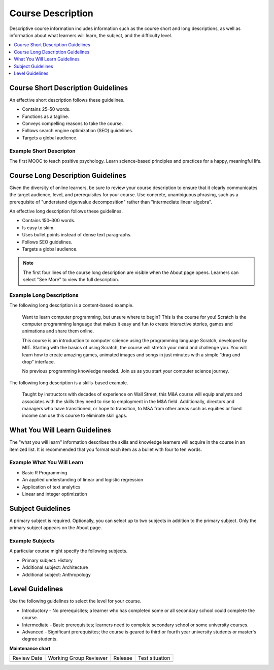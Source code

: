 .. _Course Description:

##################
Course Description
##################

.. tags:: educator, reference

Descriptive course information includes information such as the course short
and long descriptions, as well as information about what learners will learn,
the subject, and the difficulty level.

.. contents::
   :local:
   :depth: 1

.. _Course Short Description Guidelines:

************************************
Course Short Description Guidelines
************************************

An effective short description follows these guidelines.

* Contains 25–50 words.
* Functions as a tagline.
* Conveys compelling reasons to take the course.
* Follows search engine optimization (SEO) guidelines.
* Targets a global audience.


========================
Example Short Descripton
========================

The first MOOC to teach positive psychology. Learn science-based principles and
practices for a happy, meaningful life.

.. _Course Long Description Guidelines:

************************************
Course Long Description Guidelines
************************************

Given the diversity of online learners, be sure to review your course
description to ensure that it clearly communicates the target audience, level,
and prerequisites for your course. Use concrete, unambiguous phrasing, such as
a prerequisite of "understand eigenvalue decomposition" rather than
"intermediate linear algebra".

An effective long description follows these guidelines.

* Contains 150–300 words.
* Is easy to skim.
* Uses bullet points instead of dense text paragraphs.
* Follows SEO guidelines.
* Targets a global audience.

.. note::
 The first four lines of the course long description are visible when the About
 page opens. Learners can select "See More" to view the full description.


=========================
Example Long Descriptions
=========================

The following long description is a content-based example.

  Want to learn computer programming, but unsure where to begin? This is the
  course for you! Scratch is the computer programming language that makes it
  easy and fun to create interactive stories, games and animations and share
  them online.

  This course is an introduction to computer science using the programming
  language Scratch, developed by MIT. Starting with the basics of using
  Scratch, the course will stretch your mind and challenge you. You will learn
  how to create amazing games, animated images and songs in just minutes with a
  simple “drag and drop” interface.

  No previous programming knowledge needed. Join us as you start your computer
  science journey.

The following long description is a skills-based example.

  Taught by instructors with decades of experience on Wall Street, this M&A
  course will equip analysts and associates with the skills they need to rise
  to employment in the M&A field. Additionally, directors and managers who have
  transitioned, or hope to transition, to M&A from other areas such as equities
  or fixed income can use this course to eliminate skill gaps.

.. _What You Will Learn Guidelines:

************************************
What You Will Learn Guidelines
************************************

The "what you will learn" information describes the skills and knowledge
learners will acquire in the course in an itemized list. It is recommended that
you format each item as a bullet with four to ten words.


===========================
Example What You Will Learn
===========================

* Basic R Programming
* An applied understanding of linear and logistic regression
* Application of text analytics
* Linear and integer optimization


.. _Subject Guidelines:

************************************
Subject Guidelines
************************************

A primary subject is required. Optionally, you can select up to two subjects in
addition to the primary subject. Only the primary subject appears on the About
page.


================
Example Subjects
================

A particular course might specify the following subjects.

* Primary subject: History
* Additional subject: Architecture
* Additional subject: Anthropology

.. _Level Guidelines:

************************************
Level Guidelines
************************************

Use the following guidelines to select the level for your course.

* Introductory - No prerequisites; a learner who has completed some or all
  secondary school could complete the course.
* Intermediate - Basic prerequisites; learners need to complete secondary
  school or some university courses.
* Advanced - Significant prerequisites; the course is geared to third or fourth
  year university students or master's degree students.

.. seealso::
  

  :ref:`Course Title Guidelines` (reference)

  :ref:`Creating Number Guidelines` (reference)

  :ref:`Course and Program Images and Videos` (reference)

  :ref:`Additional Course Information` (reference)

  :ref:`Creating a New Course <Create a New Course>`


**Maintenance chart**

+--------------+-------------------------------+----------------+--------------------------------+
| Review Date  | Working Group Reviewer        |   Release      |Test situation                  |
+--------------+-------------------------------+----------------+--------------------------------+
|              |                               |                |                                |
+--------------+-------------------------------+----------------+--------------------------------+
